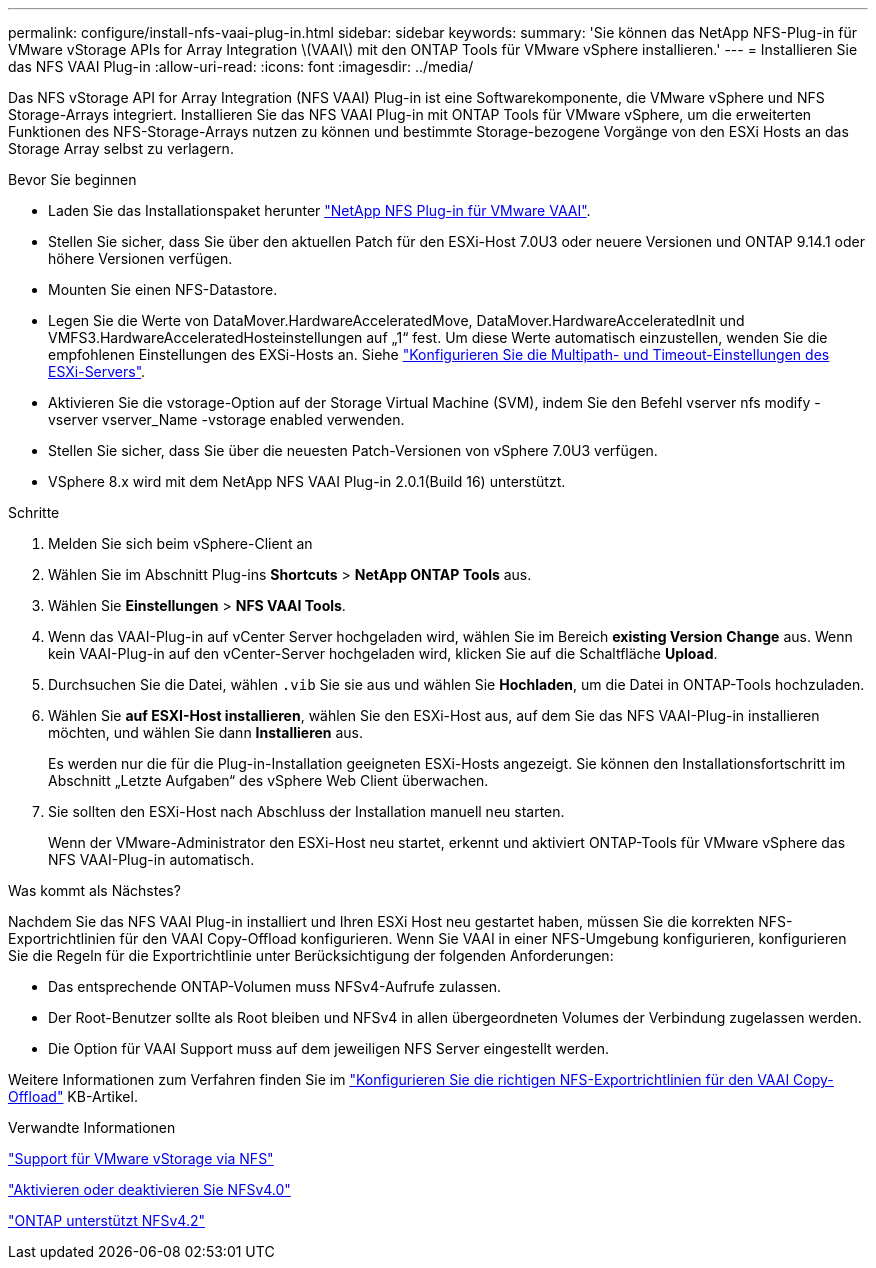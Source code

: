 ---
permalink: configure/install-nfs-vaai-plug-in.html 
sidebar: sidebar 
keywords:  
summary: 'Sie können das NetApp NFS-Plug-in für VMware vStorage APIs for Array Integration \(VAAI\) mit den ONTAP Tools für VMware vSphere installieren.' 
---
= Installieren Sie das NFS VAAI Plug-in
:allow-uri-read: 
:icons: font
:imagesdir: ../media/


[role="lead"]
Das NFS vStorage API for Array Integration (NFS VAAI) Plug-in ist eine Softwarekomponente, die VMware vSphere und NFS Storage-Arrays integriert. Installieren Sie das NFS VAAI Plug-in mit ONTAP Tools für VMware vSphere, um die erweiterten Funktionen des NFS-Storage-Arrays nutzen zu können und bestimmte Storage-bezogene Vorgänge von den ESXi Hosts an das Storage Array selbst zu verlagern.

.Bevor Sie beginnen
* Laden Sie das Installationspaket herunter https://mysupport.netapp.com/site/products/all/details/nfsplugin-vmware-vaai/downloads-tab["NetApp NFS Plug-in für VMware VAAI"].
* Stellen Sie sicher, dass Sie über den aktuellen Patch für den ESXi-Host 7.0U3 oder neuere Versionen und ONTAP 9.14.1 oder höhere Versionen verfügen.
* Mounten Sie einen NFS-Datastore.
* Legen Sie die Werte von DataMover.HardwareAcceleratedMove, DataMover.HardwareAcceleratedInit und VMFS3.HardwareAcceleratedHosteinstellungen auf „1“ fest. Um diese Werte automatisch einzustellen, wenden Sie die empfohlenen Einstellungen des EXSi-Hosts an. Siehe link:../configure/configure-esx-server-multipath-and-timeout-settings.html["Konfigurieren Sie die Multipath- und Timeout-Einstellungen des ESXi-Servers"].
* Aktivieren Sie die vstorage-Option auf der Storage Virtual Machine (SVM), indem Sie den Befehl vserver nfs modify -vserver vserver_Name -vstorage enabled verwenden.
* Stellen Sie sicher, dass Sie über die neuesten Patch-Versionen von vSphere 7.0U3 verfügen.
* VSphere 8.x wird mit dem NetApp NFS VAAI Plug-in 2.0.1(Build 16) unterstützt.


.Schritte
. Melden Sie sich beim vSphere-Client an
. Wählen Sie im Abschnitt Plug-ins *Shortcuts* > *NetApp ONTAP Tools* aus.
. Wählen Sie *Einstellungen* > *NFS VAAI Tools*.
. Wenn das VAAI-Plug-in auf vCenter Server hochgeladen wird, wählen Sie im Bereich *existing Version* *Change* aus. Wenn kein VAAI-Plug-in auf den vCenter-Server hochgeladen wird, klicken Sie auf die Schaltfläche *Upload*.
. Durchsuchen Sie die Datei, wählen `.vib` Sie sie aus und wählen Sie *Hochladen*, um die Datei in ONTAP-Tools hochzuladen.
. Wählen Sie *auf ESXI-Host installieren*, wählen Sie den ESXi-Host aus, auf dem Sie das NFS VAAI-Plug-in installieren möchten, und wählen Sie dann *Installieren* aus.
+
Es werden nur die für die Plug-in-Installation geeigneten ESXi-Hosts angezeigt. Sie können den Installationsfortschritt im Abschnitt „Letzte Aufgaben“ des vSphere Web Client überwachen.

. Sie sollten den ESXi-Host nach Abschluss der Installation manuell neu starten.
+
Wenn der VMware-Administrator den ESXi-Host neu startet, erkennt und aktiviert ONTAP-Tools für VMware vSphere das NFS VAAI-Plug-in automatisch.



.Was kommt als Nächstes?
Nachdem Sie das NFS VAAI Plug-in installiert und Ihren ESXi Host neu gestartet haben, müssen Sie die korrekten NFS-Exportrichtlinien für den VAAI Copy-Offload konfigurieren. Wenn Sie VAAI in einer NFS-Umgebung konfigurieren, konfigurieren Sie die Regeln für die Exportrichtlinie unter Berücksichtigung der folgenden Anforderungen:

* Das entsprechende ONTAP-Volumen muss NFSv4-Aufrufe zulassen.
* Der Root-Benutzer sollte als Root bleiben und NFSv4 in allen übergeordneten Volumes der Verbindung zugelassen werden.
* Die Option für VAAI Support muss auf dem jeweiligen NFS Server eingestellt werden.


Weitere Informationen zum Verfahren finden Sie im https://kb.netapp.com/on-prem/ontap/DM/VAAI/VAAI-KBs/Configure_the_correct_NFS_export_policies_for_VAAI_copy_offload["Konfigurieren Sie die richtigen NFS-Exportrichtlinien für den VAAI Copy-Offload"] KB-Artikel.

.Verwandte Informationen
https://docs.netapp.com/us-en/ontap/nfs-admin/support-vmware-vstorage-over-nfs-concept.html["Support für VMware vStorage via NFS"]

https://docs.netapp.com/us-en/ontap/nfs-admin/enable-disable-nfsv40-task.html["Aktivieren oder deaktivieren Sie NFSv4.0"]

https://docs.netapp.com/us-en/ontap/nfs-admin/ontap-support-nfsv42-concept.html#nfs-v4-2-security-labels["ONTAP unterstützt NFSv4.2"]
